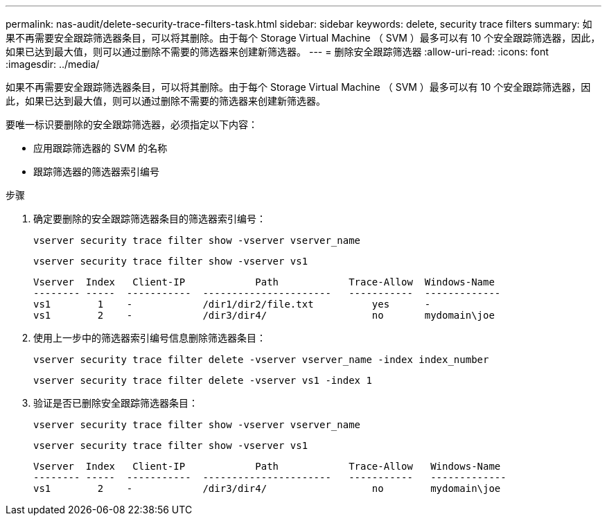 ---
permalink: nas-audit/delete-security-trace-filters-task.html 
sidebar: sidebar 
keywords: delete, security trace filters 
summary: 如果不再需要安全跟踪筛选器条目，可以将其删除。由于每个 Storage Virtual Machine （ SVM ）最多可以有 10 个安全跟踪筛选器，因此，如果已达到最大值，则可以通过删除不需要的筛选器来创建新筛选器。 
---
= 删除安全跟踪筛选器
:allow-uri-read: 
:icons: font
:imagesdir: ../media/


[role="lead"]
如果不再需要安全跟踪筛选器条目，可以将其删除。由于每个 Storage Virtual Machine （ SVM ）最多可以有 10 个安全跟踪筛选器，因此，如果已达到最大值，则可以通过删除不需要的筛选器来创建新筛选器。

要唯一标识要删除的安全跟踪筛选器，必须指定以下内容：

* 应用跟踪筛选器的 SVM 的名称
* 跟踪筛选器的筛选器索引编号


.步骤
. 确定要删除的安全跟踪筛选器条目的筛选器索引编号：
+
`vserver security trace filter show -vserver vserver_name`

+
`vserver security trace filter show -vserver vs1`

+
[listing]
----

Vserver  Index   Client-IP            Path            Trace-Allow  Windows-Name
-------- -----  -----------  ----------------------   -----------  -------------
vs1        1    -            /dir1/dir2/file.txt          yes      -
vs1        2    -            /dir3/dir4/                  no       mydomain\joe
----
. 使用上一步中的筛选器索引编号信息删除筛选器条目：
+
`vserver security trace filter delete -vserver vserver_name -index index_number`

+
`vserver security trace filter delete -vserver vs1 -index 1`

. 验证是否已删除安全跟踪筛选器条目：
+
`vserver security trace filter show -vserver vserver_name`

+
`vserver security trace filter show -vserver vs1`

+
[listing]
----

Vserver  Index   Client-IP            Path            Trace-Allow   Windows-Name
-------- -----  -----------  ----------------------   -----------   -------------
vs1        2    -            /dir3/dir4/                  no        mydomain\joe
----

